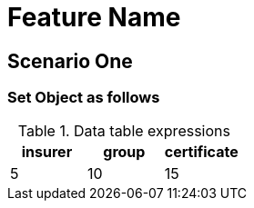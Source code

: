 = Feature Name

== Scenario One

=== Set Object as follows

.Data table expressions
[options="header"]
|=======================
|insurer |group |certificate
|5       |10    |15
|=======================